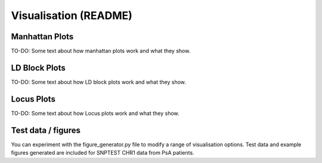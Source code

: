 Visualisation (README)
======================

Manhattan Plots
-----------------
TO-DO: Some text about how manhattan plots work and what they show.

LD Block Plots
-----------------------------
TO-DO: Some text about how LD block plots work and what they show.

Locus Plots
------
TO-DO: Some text about how Locus plots work and what they show.

Test data / figures
-------------------
You can experiment with the figure_generator.py file to modify a range of visualisation options. Test data and example figures generated are included for SNPTEST CHR1 data from PsA patients.
